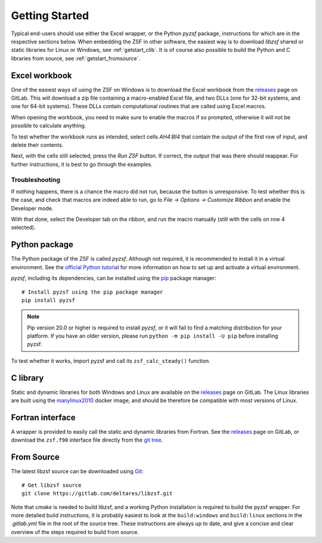 Getting Started
+++++++++++++++

Typical end-users should use either the Excel wrapper, or the Python `pyzsf` package, instructions for which are in the respective sections below.
When embedding the ZSF in other software, the easiest way is to download `libzsf` shared or static libraries for Linux or Windows, see :ref:`getstart_clib`.
It is of course also possible to build the Python and C libraries from source, see :ref:`getstart_fromsource`.

Excel workbook
==============

One of the easiest ways of using the ZSF on Windows is to download the Excel workbook from the `releases <https://gitlab.com/deltares/libzsf/-/releases>`_ page on GitLab.
This will download a zip file containing a macro-enabled Excel file, and two DLLs (one for 32-bit systems, and one for 64-bit systems).
These DLLs contain computational routines that are called using Excel macros.

When opening the workbook, you need to make sure to enable the macros if so prompted, otherwise it will not be possible to calculate anything.

To test whether the workbook runs as intended, select cells `AH4:BI4` that contain the output of the first row of input, and delete their contents.

.. thumbnail:: images/getting_started_excel.png
    :width: 50%

Next, with the cells still selected, press the `Run ZSF` button.
If correct, the output that was there should reappear.
For further instructions, it is best to go through the examples.

Troubleshooting
---------------

If nothing happens, there is a chance the macro did not run, because the button is unresponsive.
To test whether this is the case, and check that macros are indeed able to run, go to `File -> Options -> Customize Ribbon` and enable the Developer mode.

.. thumbnail:: images/getting_started_excel_enable_developer.png
    :width: 50%

With that done, select the Developer tab on the ribbon, and run the macro manually (still with the cells on row 4 selected).

.. thumbnail:: images/getting_started_excel_run_macro_manually.png
    :width: 50%

Python package
==============

The Python package of the ZSF is called `pyzsf`.
Although not required, it is recommended to install it in a virtual environment.
See the `official Python tutorial <https://docs.python.org/3/tutorial/venv.html>`_ for more information on how to set up and activate a virtual environment.

`pyzsf`, including its dependencies, can be installed using the `pip <https://pip.pypa.io/>`_ package manager::

    # Install pyzsf using the pip package manager
    pip install pyzsf

.. note::

    Pip version 20.0 or higher is required to install `pyzsf`, or it will fail to find a matching distribution for your platform.
    If you have an older version, please run ``python -m pip install -U pip`` before installing pyzsf.

To test whether it works, import pyzsf and call its ``zsf_calc_steady()`` function.

.. thumbnail:: images/getting_started_pyzsf.png
    :width: 50%

.. _getstart_clib:

C library
=========

Static and dynamic libraries for both Windows and Linux are available on the `releases <https://gitlab.com/deltares/libzsf/-/releases>`_ page on GitLab.
The Linux libraries are built using the `manylinux2010 <https://www.python.org/dev/peps/pep-0571/>`_ docker image, and should be therefore be compatible with most versions of Linux.

Fortran interface
=================

A wrapper is provided to easily call the static and dynamic libraries from Fortran.
See the `releases <https://gitlab.com/deltares/libzsf/-/releases>`_ page on GitLab, or download the ``zsf.f90`` interface file directly from the `git tree <https://gitlab.com/deltares/libzsf/-/tree/master/wrappers/fortran>`_.

.. _getstart_fromsource:

From Source
===========

The latest libzsf source can be downloaded using `Git <https://git-scm.com/>`_::

    # Get libzsf source
    git clone https://gitlab.com/deltares/libzsf.git

Note that `cmake` is needed to build libzsf, and a working Python installation is required to build the pyzsf wrapper.
For more detailed build instructions, it is probably easiest to look at the ``build:windows`` and ``build:linux`` sections in the `.gitlab.yml` file in the root of the source tree.
These instructions are always up to date, and give a concise and clear overview of the steps required to build from source.
